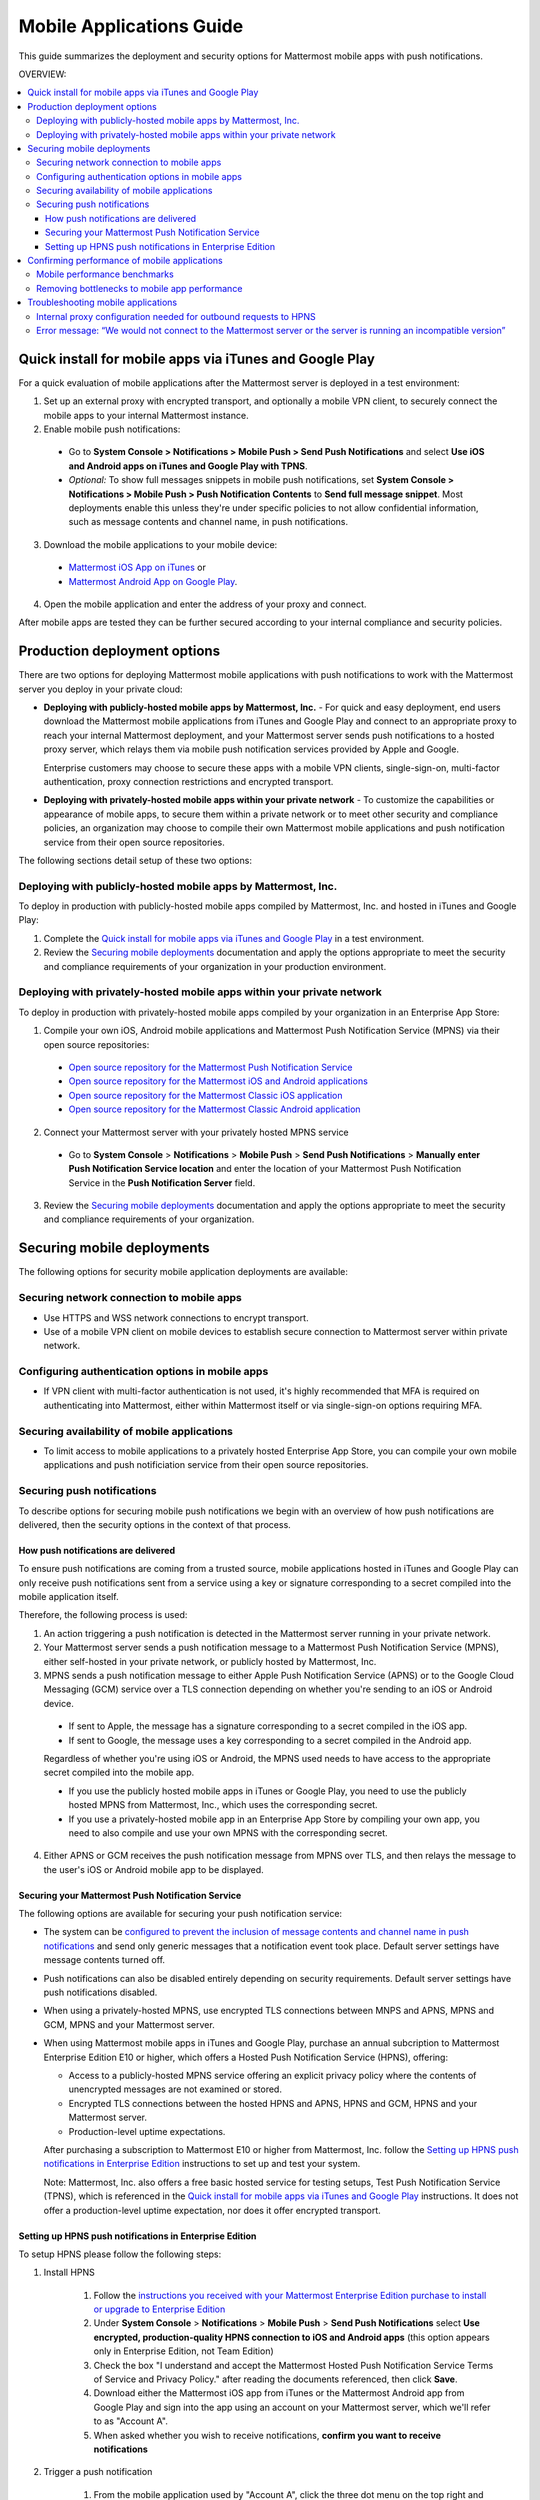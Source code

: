 ..  _push_test:

==============================================
Mobile Applications Guide
==============================================

This guide summarizes the deployment and security options for Mattermost mobile apps with push notifications. 

OVERVIEW:

.. contents::
  :backlinks: top
  :local:

Quick install for mobile apps via iTunes and Google Play
-----------------------------------------------------------

For a quick evaluation of mobile applications after the Mattermost server is deployed in a test environment: 

1. Set up an external proxy with encrypted transport, and optionally a mobile VPN client, to securely connect the mobile apps to your internal Mattermost instance.

2. Enable mobile push notifications:

  - Go to **System Console > Notifications > Mobile Push > Send Push Notifications** and select **Use iOS and Android apps on iTunes and Google Play with TPNS**. 

  - *Optional:* To show full messages snippets in mobile push notifications, set **System Console > Notifications > Mobile Push > Push Notification Contents** to **Send full message snippet**. Most deployments enable this unless they're under specific policies to not allow confidential information, such as message contents and channel name, in push notifications. 

3. Download the mobile applications to your mobile device: 

  - `Mattermost iOS App on iTunes <https://itunes.apple.com/us/app/mattermost/id984966508?mt=8>`_ or
  - `Mattermost Android App on Google Play <https://play.google.com/store/apps/details?id=com.mattermost.mattermost&hl=en>`_.

4. Open the mobile application and enter the address of your proxy and connect.

After mobile apps are tested they can be further secured according to your internal compliance and security policies. 

Production deployment options  
--------------------------------------------------

There are two options for deploying Mattermost mobile applications with push notifications to work with the Mattermost server you deploy in your private cloud: 

- **Deploying with publicly-hosted mobile apps by Mattermost, Inc.** - For quick and easy deployment, end users download the Mattermost mobile applications from iTunes and Google Play and connect to an appropriate proxy to reach your internal Mattermost deployment, and your Mattermost server sends push notifications to a hosted proxy server, which relays them via mobile push notification services provided by Apple and Google. 
 
  Enterprise customers may choose to secure these apps with a mobile VPN clients, single-sign-on, multi-factor authentication, proxy connection restrictions and encrypted transport.

- **Deploying with privately-hosted mobile apps within your private network** - To customize the capabilities or appearance of mobile apps, to secure them within a private network or to meet other security and compliance policies, an organization may choose to compile their own Mattermost mobile applications and push notification service from their open source repositories. 

The following sections detail setup of these two options: 

Deploying with publicly-hosted mobile apps by Mattermost, Inc. 
`````````````````````````````````````````````````````````````````

To deploy in production with publicly-hosted mobile apps compiled by Mattermost, Inc. and hosted in iTunes and Google Play: 

1. Complete the `Quick install for mobile apps via iTunes and Google Play`_ in a test environment. 

2. Review the `Securing mobile deployments`_ documentation and apply the options appropriate to meet the security and compliance requirements of your organization in your production environment. 

Deploying with privately-hosted mobile apps within your private network
`````````````````````````````````````````````````````````````````````````

To deploy in production with privately-hosted mobile apps compiled by your organization in an Enterprise App Store: 

1. Compile your own iOS, Android mobile applications and Mattermost Push Notification Service (MPNS) via their open source repositories:

  - `Open source repository for the Mattermost Push Notification Service <https://github.com/mattermost/push-proxy>`_
  - `Open source repository for the Mattermost iOS and Android applications <https://github.com/mattermost/mattermost-mobile>`_
  - `Open source repository for the Mattermost Classic iOS application <https://github.com/mattermost/mattermost-ios-classic>`_
  - `Open source repository for the Mattermost Classic Android application <https://github.com/mattermost/mattermost-android-classic>`_

2. Connect your Mattermost server with your privately hosted MPNS service

  - Go to **System Console** > **Notifications** > **Mobile Push** > **Send Push Notifications** > **Manually enter Push Notification Service location** and enter the location of your Mattermost Push Notification Service in the **Push Notification Server** field.  

3. Review the `Securing mobile deployments`_ documentation and apply the options appropriate to meet the security and compliance requirements of your organization. 

Securing mobile deployments
---------------------------------

The following options for security mobile application deployments are available: 

Securing network connection to mobile apps 
``````````````````````````````````````````````````

- Use HTTPS and WSS network connections to encrypt transport.
- Use of a mobile VPN client on mobile devices to establish secure connection to Mattermost server within private network. 

Configuring authentication options in mobile apps 
``````````````````````````````````````````````````

- If VPN client with multi-factor authentication is not used, it's highly recommended that MFA is required on authenticating into Mattermost, either within Mattermost itself or via single-sign-on options requiring MFA.

Securing availability of mobile applications 
``````````````````````````````````````````````````

- To limit access to mobile applications to a privately hosted Enterprise App Store, you can compile your own mobile applications and push notificiation service from their open source repositories.

Securing push notifications 
``````````````````````````````````````````````````

To describe options for securing mobile push notifications we begin with an overview of how push notifications are delivered, then the security options in the context of that process. 

How push notifications are delivered
^^^^^^^^^^^^^^^^^^^^^^^^^^^^^^^^^^^^^^^^^^^^^^^^^

To ensure push notifications are coming from a trusted source, mobile applications hosted in iTunes and Google Play can only receive push notifications sent from a service using a key or signature corresponding to a secret compiled into the mobile application itself. 

Therefore, the following process is used: 

1. An action triggering a push notification is detected in the Mattermost server running in your private network. 

2. Your Mattermost server sends a push notification message to a Mattermost Push Notification Service (MPNS), either self-hosted in your private network, or publicly hosted by Mattermost, Inc. 

3. MPNS sends a push notification message to either Apple Push Notification Service (APNS) or to the Google Cloud Messaging (GCM) service over a TLS connection depending on whether you're sending to an iOS or Android device. 

  - If sent to Apple, the message has a signature corresponding to a secret compiled in the iOS app.
  - If sent to Google, the message uses a key corresponding to a secret compiled in the Android app. 
  
  Regardless of whether you're using iOS or Android, the MPNS used needs to have access to the appropriate secret compiled into the mobile app. 
  
  - If you use the publicly hosted mobile apps in iTunes or Google Play, you need to use the publicly hosted MPNS from Mattermost, Inc., which uses the corresponding secret. 
  - If you use a privately-hosted mobile app in an Enterprise App Store by compiling your own app, you need to also compile and use your own MPNS with the corresponding secret.  

4. Either APNS or GCM receives the push notification message from MPNS over TLS, and then relays the message to the user's iOS or Android mobile app to be displayed.  

.. Note: 

   The use of push notifications with either iOS or Android mobile applications will require a moment where the contents of push notifications are visible unencrypted by a server controlled by either Apple or Google. This is standard for any iOS or Android app. For this reasons, there is an option to omit the contents of Mattermost messages from push notifications in order to meet certain compliance requrements. 
 
Securing your Mattermost Push Notification Service 
^^^^^^^^^^^^^^^^^^^^^^^^^^^^^^^^^^^^^^^^^^^^^^^^^^^^^

The following options are available for securing your push notification service: 

- The system can be `configured to prevent the inclusion of message contents and channel name in push notifications <https://docs.mattermost.com/administration/config-settings.html#push-notification-contents>`_ and send only generic messages that a notification event took place. Default server settings have message contents turned off. 
- Push notifications can also be disabled entirely depending on security requirements. Default server settings have push notifications disabled. 
- When using a privately-hosted MPNS, use encrypted TLS connections between MNPS and APNS, MPNS and GCM, MPNS and your Mattermost server.
- When using Mattermost mobile apps in iTunes and Google Play, purchase an annual subcription to Mattermost Enterprise Edition E10 or higher, which offers a Hosted Push Notification Service (HPNS), offering: 

  - Access to a publicly-hosted MPNS service offering an explicit privacy policy where the contents of unencrypted messages are not examined or stored. 
  - Encrypted TLS connections between the hosted HPNS and APNS, HPNS and GCM, HPNS and your Mattermost server. 
  - Production-level uptime expectations.
  
  After purchasing a subscription to Mattermost E10 or higher from Mattermost, Inc. follow the `Setting up HPNS push notifications in Enterprise Edition`_ instructions to set up and test your system.

  Note: Mattermost, Inc. also offers a free basic hosted service for testing setups, Test Push Notification Service (TPNS), which is referenced in the `Quick install for mobile apps via iTunes and Google Play`_ instructions. It does not offer a production-level uptime expectation, nor does it offer encrypted transport. 

Setting up HPNS push notifications in Enterprise Edition 
^^^^^^^^^^^^^^^^^^^^^^^^^^^^^^^^^^^^^^^^^^^^^^^^^^^^^

To setup HPNS please follow the following steps: 

1. Install HPNS

     1. Follow the `instructions you received with your Mattermost Enterprise Edition purchase to install or upgrade to Enterprise Edition <http://docs.mattermost.com/install/ee-install.html>`_
     2. Under **System Console** > **Notifications** > **Mobile Push** > **Send Push Notifications**  select **Use encrypted, production-quality HPNS connection to iOS and Android apps** (this option appears only in Enterprise Edition, not Team Edition)
     3. Check the box "I understand and accept the Mattermost Hosted Push Notification Service Terms of Service and Privacy Policy." after reading the documents referenced, then click **Save**. 
     4. Download either the Mattermost iOS app from iTunes or the Mattermost Android app from Google Play and sign into the app using an account on your Mattermost server, which we'll refer to as "Account A". 
     5. When asked whether you wish to receive notifications, **confirm you want to receive notifications**
     
2. Trigger a push notification

     1. From the mobile application used by "Account A", click the three dot menu on the top right and go to **Account Settings** > **Notifications** > **Mobile push notifications**. Click **Edit** and select **For mentions and direct messages**, then **Save** the setting. 
     2. Have "Account A" close the mobile application, but do not log out. The mobile app needs to be in the background for the test to work. 
     3. Using "Account B", on the same Mattermost team as "Account A", Click the **More** menu under the Direct Messages section in the left hand side of the team site to add "Account A" to the Direct Message list. 
     4. Have "Account B" send a direct message "Hello" to "Account A". 
     5. This should trigger a push notification to the mobile device of "Account A".  
     
3. If you did not receive a push notification, use the following procedure to troubleshoot: 

     1. Under **System Console** > **General** > **Logging** > **File Log Level** select **DEBUG** in order to watch for push notifications in the server log. IMPORTANT: Make sure to switch this back to ERROR level logging after setting up push notifications to conserve disk space. 
     
     2. Delete your mobile application, install it again and sign-in with "Account A" and **confirm you want to receive push notifications** when prompted by the mobile app. 
     
     3. Repeat the "Trigger a push notification" procedure above and if you still don't receive a push notification, go to **System Console** > **Logs** click **Reload** and scroll to the bottom and look for a message similar to: ```[2016/04/21 03:16:44 UTC] [DEBG] Sending push notification to 63c06ca8e3949ca7e5996c31fcf07ecb36c658a3e7c2c227a4af949cc4777a87 wi msg of '@accountb: Hello'```
     
         - If the log message appears, it means a message was sent to the HPNS server and was not received by your mobile application. Please contact support@mattermost.com with the subject "HPNS issue on Step 8" for help from the commercial support team. 
           
         - If the log message does not appear, it means no mobile push notification was sent to "Account A". Please repeat step 2 and double check each step. 
         
4. After your issue is resolved, go to **System Console** > **General** > **Logging** > **File Log Level** and select **ERROR** to switch your logging detail level to Errors Only, instead of DEBUG, in order to conserve disk space. 

Confirming performance of mobile applications 
----------------------------------------------------

The response times of Mattermost mobile apps should perform to standard benchmarks, provided device model, connection speed and server configuration are comparable to benchmark setups.

.. Note: 

   A 2nd generation of open source iOS and Android apps are under development with a beta release planned at the end of March 2017. They are developed using "React Native", a high performance mobile application framework created by Facebook and used in Facebook mobile applications. 

   The current 1st generation Mattermost mobile apps in iTunes and Android are in "maintenance mode", meaning serious bugs found will be fixed, but no new improvements are being added, since the apps will be replaced by the 2nd generation apps. 

   Performance benchmarks below are for 1st generation apps.

Mobile performance benchmarks
`````````````````````````````````````````````````````````

Properly configured mobile applications on 4G/LTE or wifi should perform as follows: 

iPhone 6s Plus on 4G/LTE connection (50 ms ping time, 50 Mb/s download, 8 Mb/s upload): 

- **Loading a new channel:** less than 4 seconds
- **Returning to a channel previously viewed:** less than 1 second
- **Switching to app when it is running in the background:** less than 1 second
- **Switching to the app and loading a channel after the phone has been asleep:** less than 5 seconds
- **Fresh start of the app until first page load:** less than 10 seconds

iPhone 5s on 5G connection (20 ms ping time, 77 Mb/s download, 12 Mb/s upload):

- **Loading a new channel:** less than 3 seconds
- **Returning to a channel previously viewed:** less than 1 second
- **Switching to app when it is running in the background:** less than 1 second
- **Switching to the app and loading a channel after the phone has been asleep:** less than 3 seconds
- **Fresh start of the app until first page load:** less than 5 seconds

Samsung Galaxy S6 on 4G/LTE connection (23 ms ping time, 36 Mb/s download, 17 Mb/s upload):

- **Loading a new channel:** less than 4 seconds
- **Returning to a channel previously viewed:** less than 1 second
- **Switching to app when it is running in the background:** less than 1 second
- **Switching to the app and loading a channel after the phone has been asleep:** less than 5 seconds
- **Fresh start of the app until first page load:** less than 5 seconds

Samsung Galaxy S6 on wifi connection (23 ms ping time, 138 Mb/s download, 12 Mb/s upload):

- **Loading a new channel:** less than 3 seconds
- **Returning to a channel previously viewed:** less than 1 second
- **Switching to app when it is running in the background:** less than 1 second
- **Switching to the app and loading a channel after the phone has been asleep:** less than 5 seconds
- **Fresh start of the app until first page load:** less than 4 seconds

Note: While Mattermost mobile applications may be used on 3G (and lower) connections, this configuration is not recommended.

Removing bottlenecks to mobile app performance 
`````````````````````````````````````````````````````````

If your mobile app is not performing to these sample benchmarks, you can identify bottlenecks using the following process: 

1. Confirm your mobile device meets minimum hardware and operating system requirements 

   - Please confirm the device you're testing `meets the minimum operating system and hardware requirements of Mattermost Mobile Apps. <http://docs.mattermost.com/install/requirements.html#mobile-app-experience>`_

2. Confirm your mobile device connection is on 4G/LTE or Wifi and meets ping time requirements

   - From your mobile browser go to https://speedtest.net/mobile, download the SpeedTest app and begin a test
   - Check if your **ping time** (a measure of signal latency) to see if it's similar to the benchmarks in the above section. If they are significantly higher, move to an area with better reception or contact your wireless provider to correct any technical issues. 

3. Confirm your mobile app is performing properly 

   - Test the response of your iOS or Android app as compared to the above benchmarks
   - Test the response of opening your Mattermost team site on your phone's mobile browser
   - If using your team site in your iOS or Android app is noticebly slower than using it in the browser, delete your mobile app and reinstall it to clear the issue. 
   
4. Check your server performance 

     - If 1) and 2) are working properly and you are still encountering performance issues, please ensure that your server is properly sized.
     
         - Please review the `recommended minimum hardware guidelines <http://docs.mattermost.com/install/requirements.html#hardware-sizing-for-team-deployments>`_ and confirm that you're using properly sized hardware. If you're having performance issues, please do not scale down hardware below the minimum level suggested. 
          
         - If you're using a shared server, you may experience latency with a shared proxy server if it's under load from other applications. You can either switch to a dedicated proxy, or set up your own proxy server using NGINX by following one of the `standard install guides. <http://docs.mattermost.com/#install-guides>`_ 

These procedures summarize all potential bottlenecks in a system for mobile app performance: Connection speed, mobile app performance, and server performance. 

- If you're an Enterprise Edition subscriber and continue to have issues please email support@mattermost.com with a measure of the benchmarks you're experiencing. 

- If you're not a subscriber, please `open a thread in the Mattermost Troubleshooting forum <http://www.mattermost.org/troubleshoot/>`_ with a summary of the performance you're seeing, details on the model of your mobile device, connection speed and server sizing. 

Troubleshooting mobile applications 
--------------------------------------------

Here are solutions to common troubleshooting requests: 

Internal proxy configuration needed for outbound requests to HPNS 
``````````````````````````````````````````````````````````````````````

1. Make sure your proxy server is properly configured to support SSL. Confirm it works by checking the URL at `https://www.digicert.com/help/`. 

2. Setup a proxy to forward requests to `https://push.mattermost.com`. 

3. In Mattermost set **System Console** > **Notification Settings** > **Mobile Push** > **Enable Push Notifications** to "Manually enter Push Notification Service location" and enter the URL of your proxy in the **Push Notification Server** field.

Depending on how your proxy is configured you may need to add a port number and create a URL like `https://push.internalproxy.com:8000` mapped to `https://push.mattermost.com`

Error message: “We would not connect to the Mattermost server or the server is running an incompatible version”
``````````````````````````````````````````````````````````````````````

This error message, whether on iOS or Android, typically results from a typo in the server URL or an SSL configuration issue. To troubleshoot: 

Check that your mobile application works properly with HTTPS by connecting to a test server: 

1. Create an account at https://demo.mattermost.com 
2. Erase your mobile application and reinstall it
3. In your mobile app, enter the server URL https://demo.mattermost.com and confirm the connection is working by entering your credentials to login 

If the login doesn't work, please report an issue to https://github.com/mattermost/mattermost-server/issues

If the login does work: 

1. Check that the SSL URL is properly installed by entering it in a certificate checker, such as: https://cryptoreport.websecurity.symantec.com/checker/
2. Correct any issues with your certificate 
3. Try connecting to the HTTPS URL of your server using the mobile app
4. If you're still having issues please `open a new topic in the troubleshooting forum <https://forum.mattermost.org/c/general/trouble-shoot>`_ with steps to reproduce your issue. If you're an Enterprise Edition subscriber, you can also email subscribers@mattermost.com for support. 

Note: Mobile apps do not currenly support self-signed certificates, nor client-side certificates. To use free certificates signed by a Certificate Authority, visit https://letsencrypt.org/

